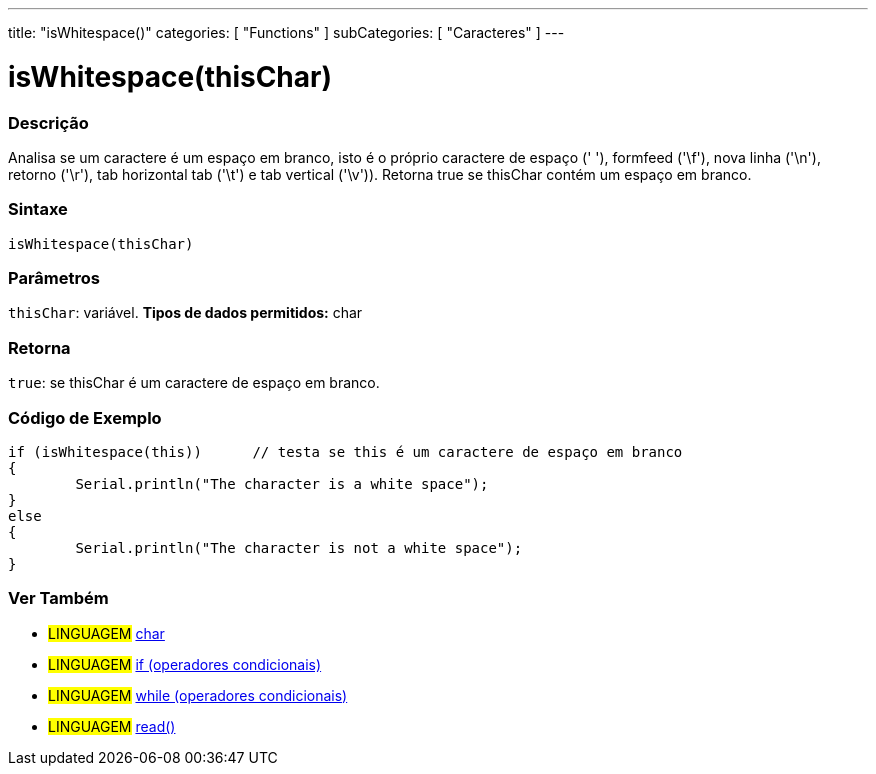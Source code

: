 ﻿---
title: "isWhitespace()"
categories: [ "Functions" ]
subCategories: [ "Caracteres" ]
---





= isWhitespace(thisChar)


// OVERVIEW SECTION STARTS
[#overview]
--

[float]
=== Descrição
Analisa se um caractere é um espaço em branco, isto é o próprio caractere de espaço (' '), formfeed ('\f'), nova linha ('\n'), retorno ('\r'), tab horizontal tab ('\t') e tab vertical ('\v')). 
Retorna true se thisChar contém um espaço em branco. 
[%hardbreaks]


[float]
=== Sintaxe
[source,arduino]
----
isWhitespace(thisChar)
----

[float]
=== Parâmetros
`thisChar`: variável. *Tipos de dados permitidos:* char

[float]
=== Retorna
`true`: se thisChar é um caractere de espaço em branco.

--
// OVERVIEW SECTION ENDS



// HOW TO USE SECTION STARTS
[#howtouse]
--

[float]
=== Código de Exemplo

[source,arduino]
----
if (isWhitespace(this))      // testa se this é um caractere de espaço em branco
{
	Serial.println("The character is a white space");
}
else
{
	Serial.println("The character is not a white space");
}

----

--
// HOW TO USE SECTION ENDS


// SEE ALSO SECTION
[#see_also]
--

[float]
=== Ver Também

[role="language"]
* #LINGUAGEM#  link:../../../variables/data-types/char[char]
* #LINGUAGEM#  link:../../../structure/control-structure/if[if (operadores condicionais)]
* #LINGUAGEM#  link:../../../structure/control-structure/while[while (operadores condicionais)]
* #LINGUAGEM# link:../../communication/serial/read[read()]

--
// SEE ALSO SECTION ENDS
